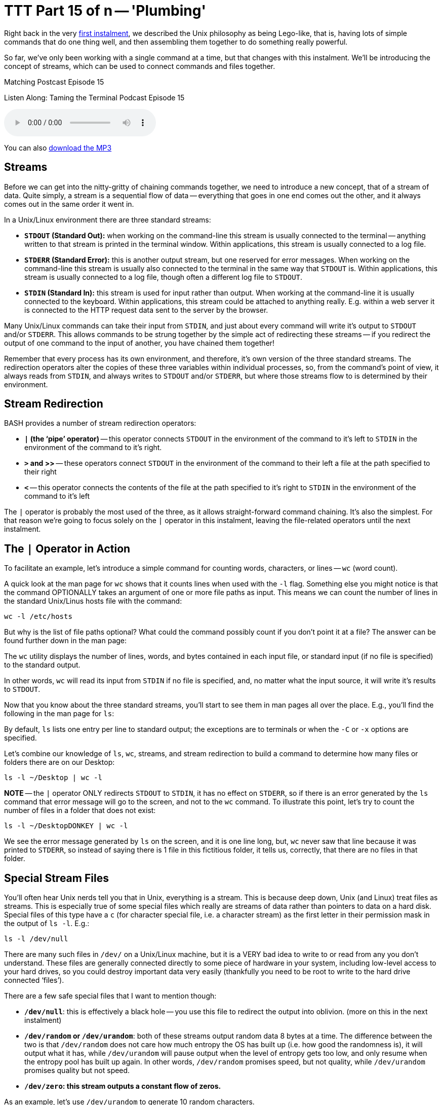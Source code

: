[[ttt15]]
= TTT Part 15 of n -- 'Plumbing'

Right back in the very <<ttt01,first instalment>>, we described the Unix philosophy as being Lego-like,
that is, having lots of simple commands that do one thing well, and then assembling them together to do something really powerful.

So far, we've only been working with a single command at a time, but that changes with this instalment.
We'll be introducing the concept of streams, which can be used to connect commands and files together.


.Matching Postcast Episode 15
****

Listen Along: Taming the Terminal Podcast Episode 15

ifndef::backend-pdf[]
+++<audio controls='1' src="http://media.blubrry.com/tamingtheterminal/archive.org/download/TTT15Plumbing/TTT_15_Plumbing.mp3">+++Your browser does not support HTML 5 audio 🙁+++</audio>+++
endif::[]

You can
ifndef::backend-pdf[]
also
endif::[]
http://media.blubrry.com/tamingtheterminal/archive.org/download/TTT15Plumbing/TTT_15_Plumbing.mp3?autoplay=0&loop=0&controls=1[download the MP3]

****

== Streams

Before we can get into the nitty-gritty of chaining commands together, we need to introduce a new concept, that of a stream of data.
Quite simply, a stream is a sequential flow of data -- everything that goes in one end comes out the other, and it always comes out in the same order it went in.

In a Unix/Linux environment there are three standard streams:

* *`STDOUT` (Standard Out):* when working on the command-line this stream is usually connected to the terminal -- anything written to that stream is printed in the terminal window.
Within applications, this stream is usually connected to a log file.
* *`STDERR` (Standard Error):* this is another output stream, but one reserved for error messages.
When working on the command-line this stream is usually also connected to the terminal in the same way that `STDOUT` is.
Within applications, this stream is usually connected to a log file, though often a different log file to `STDOUT`.
* *`STDIN` (Standard In):* this stream is used for input rather than output.
When working at the command-line it is usually connected to the keyboard.
Within applications, this stream could be attached to anything really.
E.g.
within a web server it is connected to the HTTP request data sent to the server by the browser.

Many Unix/Linux commands can take their input from `STDIN`, and just about every command will write it's output to `STDOUT` and/or `STDERR`.
This allows commands to be strung together by the simple act of redirecting these streams -- if you redirect the output of one command to the input of another, you have chained them together!

Remember that every process has its own environment, and therefore, it's own version of the three standard streams.
The redirection operators alter the copies of these three variables within individual processes, so, from the command's point of view, it always reads from `STDIN`, and always writes to `STDOUT` and/or `STDERR`, but where those streams flow to is determined by their environment.

== Stream Redirection

BASH provides a number of stream redirection operators:

* *`|` (the '`pipe`' operator)* -- this operator connects `STDOUT` in the environment of the command to it's left to `STDIN` in the environment of the command to it's right.
* *`>` and >>* -- these operators connect `STDOUT` in the environment of the command to their left a file at the path specified to their right
* *`<`* -- this operator connects the contents of the file at the path specified to it's right to `STDIN` in the environment of the command to it's left

The `|` operator is probably the most used of the three, as it allows straight-forward command chaining.
It's also the simplest.
For that reason we're going to focus solely on the `|` operator in this instalment, leaving the file-related operators until the next instalment.

== The `|` Operator in Action

To facilitate an example, let's introduce a simple command for counting words, characters, or lines -- `wc` (word count).

A quick look at the man page for `wc` shows that it counts lines when used with the `-l` flag.
Something else you might notice is that the command OPTIONALLY takes an argument of one or more file paths as input.
This means we can count the number of lines in the standard Unix/Linus hosts file with the command:

[source,shell]
----
wc -l /etc/hosts
----

But why is the list of file paths optional?
What could the command possibly count if you don't point it at a file?
The answer can be found further down in the man page:

****
The `wc` utility displays the number of lines, words, and bytes contained in each input file, or standard input (if no file is specified) to the standard output.
****

In other words, `wc` will read its input from `STDIN` if no file is specified, and, no matter what the input source, it will write it's results to `STDOUT`.

Now that you know about the three standard streams, you'll start to see them in man pages all over the place.
E.g., you'll find the following in the man page for `ls`:

****
By default, `ls` lists one entry per line to standard output;
the exceptions are to terminals or when the `-C` or `-x` options are specified.
****

Let's combine our knowledge of `ls`, `wc`, streams, and stream redirection to build a command to determine how many files or folders there are on our Desktop:

[source,shell]
----
ls -l ~/Desktop | wc -l
----

*NOTE* -- the `|` operator ONLY redirects `STDOUT` to `STDIN`, it has no effect on `STDERR`, so if there is an error generated by the `ls` command that error message will go to the screen, and not to the `wc` command.
To illustrate this point, let's try to count the number of files in a folder that does not exist:

[source,shell]
----
ls -l ~/DesktopDONKEY | wc -l
----

We see the error message generated by `ls` on the screen, and it is one line long, but, `wc` never saw that line because it was printed to `STDERR`, so instead of saying there is 1 file in this fictitious folder, it tells us, correctly, that there are no files in that folder.

== Special Stream Files

You'll often hear Unix nerds tell you that in Unix, everything is a stream.
This is because deep down, Unix (and Linux) treat files as streams.
This is especially true of some special files which really are streams of data rather than pointers to data on a hard disk.
Special files of this type have a `c` (for character special file, i.e.
a character stream) as the first letter in their permission mask in the output of `ls -l`.
E.g.:

[source,shell]
----
ls -l /dev/null
----

There are many such files in `/dev/` on a Unix/Linux machine, but it is a VERY bad idea to write to or read from any you don't understand.
These files are generally connected directly to some piece of hardware in your system, including low-level access to your hard drives, so you could destroy important data very easily (thankfully you need to be root to write to the hard drive connected '`files`').

There are a few safe special files that I want to mention though:

* *`/dev/null`*: this is effectively a black hole -- you use this file to redirect the output into oblivion.
(more on this in the next instalment)
* *`/dev/random` or `/dev/urandom`*: both of these streams output random data 8 bytes at a time.
The difference between the two is that `/dev/random` does not care how much entropy the OS has built up (i.e.
how good the randomness is), it will output what it has, while `/dev/urandom` will pause output when the level of entropy gets too low, and only resume when the entropy pool has built up again.
In other words, `/dev/random` promises speed, but not quality, while `/dev/urandom` promises quality but not speed.
* *`/dev/zero`: this stream outputs a constant flow of zeros.*

As an example, let's use `/dev/urandom` to generate 10 random characters.

Before we can begin there are two complications that we need to understand.
Firstly, these special streams have no beginning or end, so we have to be sure to always read from then in a controlled way -- if you ask a command like `cat` to print out the contents of such a file it will never stop, because cat continues until it reaches the end of file marker, and these special '`files`' have no end!
Also, `/dev/urandom` does not output text characters, it outputs binary data, and while some combinations of binary data map to characters on our keyboards, most don't, so we will need to convert this stream of binary data into a stream of text characters.

We can overcome the first of these limitations by using the `head` command we met in <<ttt11,part 11 of this series>>.
Previously we've used `head` to show us the first n lines of a file, but we can use the `-c` flag to request a specific number of characters rather than lines.

The second problem can be overcome with the `base64` command, which converts binary data to text characters using the http://en.wikipedia.org/wiki/Base64[Base64 encoding algorithm].
A quick look at the man page for `base64` shows that it can use streams as well as files:

****
With no options, `base64` reads raw data from `stdin` and writes encoded data as a continuous block to `stdout`.
****

putting it all this together we can assemble the following command:

[source,shell]
----
head -c 10 /dev/random | base64
----

This is nearly perfect, but, you'll notice that the output always ends with `==`, this is the Base64 code for '`end of input`'.
We can chop that off by piping our output through `head` one more time to return only the first 10 characters:

[source,shell]
----
head -c 10 /dev/random | base64 | head -c 10
----

This will print only the 10 random characters, and nothing more.
Since this command does not print a newline character, it leaves the text stuck to the front of your prompt which is messy.
To get around this you can run `echo` with no arguments straight after the above command:

[source,shell]
----
head -c 10 /dev/random | base64 | head -c 10; echo
----

Note we are NOT piping the output to `echo`, the symbol used is `;`, which is the command separator, it denotes the end of the previous command and the start of the next one, allowing multiple separate commands to be written on one line.
The commands will be executed in order, one after the other.

Finally, because we need to use the same number of characters in both `head` commands, we could use command-line variables to make this command more generic and to make it easier to customise the number of characters:

[source,shell]
----
N=10; head -c $N /dev/random | base64 | head -c $N; echo
----

== Conclusions

In this instalment, we have introduced the concept of streams, particularly the three standard streams provided by the environment, `STDOUT`, `STDERR`, and `STDIN`.
We've seen that these streams can be redirected using a set of operators and that this redirection provides a mechanism for chaining commands together to form more complex and powerful commands.
We've been introduced to the concept of using files as input and output, but have not looked at that in detail yet.
We've also not yet looked at merging streams together, or independently redirecting `STDOUT` and `STDERR` to separate destinations -- this is what's on the agenda for the next instalment.

